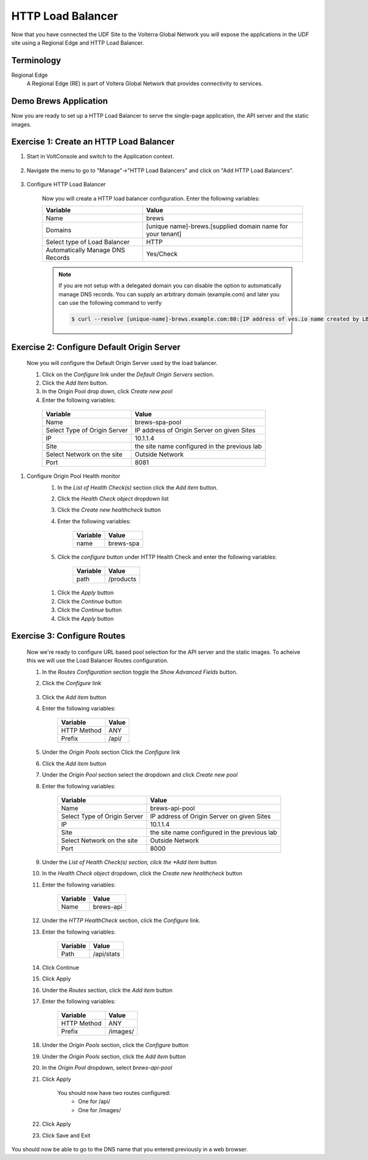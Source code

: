 HTTP Load Balancer
==================

Now that you have connected the UDF Site to the Volterra Global Network you
will expose the applications in the UDF site using a Regional Edge and HTTP
Load Balancer.

Terminology
~~~~~~~~~~~~~

Regional Edge
  A Regional Edge (RE) is part of Voltera Global Network that provides connectivity 
  to services.  


Demo Brews Application
~~~~~~~~~~~~~~~~~~~~~~~

Now you are ready to set up a HTTP Load Balancer to serve the single-page application, the API server and the static images.

Exercise 1: Create an HTTP Load Balancer
~~~~~~~~~~~~~~~~~~~~~~~~~~~~~~~~~~~~~~~~

#. Start in VoltConsole and switch to the Application context. 

    |app-context|

#. Navigate the menu to go to "Manage"->"HTTP Load Balancers" and click on "Add HTTP Load Balancers".

    |http_lb_menu| |http_lb_add|

#. Configure HTTP Load Balancer

    Now you will create a HTTP load balancer configuration. Enter the following variables:

    ================================= =====
    Variable                          Value
    ================================= =====
    Name                              brews
    Domains                           [unique name]-brews.[supplied domain name for your tenant]
    Select type of Load Balancer      HTTP
    Automatically Manage DNS Records  Yes/Check 
    ================================= =====

    |http_lb|

    .. note::
      If you are not setup with a delegated domain you can disable the option to automatically manage DNS records.
      You can supply an arbitrary domain (example.com) and later you can use the following
      command to verify

      .. code-block::
        
        $ curl --resolve [unique-name]-brews.example.com:80:[IP address of ves.io name created by LB] http://[unique-name]-brews.example.com

Exercise 2: Configure Default Origin Server
~~~~~~~~~~~~~~~~~~~~~~~~~~~~~~~~~~~~~~~~~~~

    Now you will configure the Default Origin Server used by the load balancer.  
    
    #. Click on the *Configure* link under the *Default Origin Servers* section.

    #. Click the *Add Item* button.

    #. In the Origin Pool drop down, click *Create new pool* 

    #. Enter the following variables:

      ================================= =====
      Variable                          Value
      ================================= =====
      Name                              brews-spa-pool
      Select Type of Origin Server      IP address of Origin Server on given Sites
      IP                                10.1.1.4
      Site                              the site name configured in the previous lab
      Select Network on the site        Outside Network
      Port                              8081
      ================================= =====

      |http_lb_origin_pool_config|

#. Configure Origin Pool Health monitor
    #. In the *List of Health Check(s)* section click the *Add item* button.
    #. Click the *Health Check object* dropdown list 
    #. Click the *Create new healthcheck* button
    #. Enter the following variables:

        ========= =====
        Variable  Value
        ========= =====
        name      brews-spa
        ========= =====

        |http_lb_origin_pool_health_check|

    #. Click the *configure* button under HTTP Health Check and enter the following variables:

        ========= =====
        Variable  Value
        ========= =====
        path      /products
        ========= =====

      |http_lb_origin_pool_health_check2|
    
    #. Click the *Apply* button
    #. Click the *Continue* button
    #. Click the *Continue* button
    #. Click the *Apply* button

Exercise 3: Configure Routes
~~~~~~~~~~~~~~~~~~~~~~~~~~~~~~~~~~~~~~~~~~~
    Now we're ready to configure URL based pool selection for the API server and the static images.  To acheive this we will use 
    the Load Balancer Routes configuration.  
    
    #. In the *Routes Configuration* section toggle the *Show Advanced Fields* button.
    #. Click the *Configure* link 

        |http_lb_routes|

    #. Click the *Add item* button

    #. Enter the following variables:

        =========== =====
        Variable    Value
        =========== =====
        HTTP Method ANY
        Prefix      /api/
        =========== =====

        |http_lb_routes_prefix_1|

    #. Under the *Origin Pools* section Click the *Configure* link
    #. Click the *Add item* button
    #. Under the *Origin Pool* section select the dropdown and click *Create new pool*
    #. Enter the following variables:

        ================================= =====
        Variable                          Value
        ================================= =====
        Name                              brews-api-pool
        Select Type of Origin Server      IP address of Origin Server on given Sites
        IP                                10.1.1.4
        Site                              the site name configured in the previous lab
        Select Network on the site        Outside Network
        Port                              8000
        ================================= =====

        |http_lb_routes_prefix_pool|

    #. Under the *List of Health Check(s) section, click the *Add item* button
    #. In the *Health Check object* dropdown, click the *Create new healthcheck* button 
    #. Enter the following variables:

        =========== =====
        Variable    Value
        =========== =====
        Name        brews-api
        =========== =====

    #. Under the *HTTP HealthCheck* section, click the *Configure* link.
    #. Enter the following variables:

        =========== =====
        Variable    Value
        =========== =====
        Path        /api/stats
        =========== =====

        |http_lb_routes_prefix_pool_health|

    #. Click Continue
    #. Click Apply
    #. Under the *Routes* section, click the *Add item* button
    #. Enter the following variables:

        =========== =====
        Variable    Value
        =========== =====
        HTTP Method ANY
        Prefix      /images/
        =========== =====

        |http_lb_routes_prefix_2|

    #. Under the *Origin Pools* section, click the *Configure* button
    #. Under the *Origin Pools* section, click the *Add item* button
    #. In the *Origin Pool* dropdown, select *brews-api-pool*
    #. Click Apply 

        You should now have two routes configured:
          - One for /api/
          - One for /images/

    #. Click Apply

    #. Click Save and Exit


You should now be able to go to the DNS name that you entered 
previously in a web browser.


.. |app-context| image:: images/app-context.png
.. |http_lb_menu| image:: images/http_lb_menu.png
.. |http_lb_add| image:: images/http_lb_add.png
.. |http_lb| image:: images/http_lb.png
.. |http_lb_origin_pool_config| image:: images/http_lb_origin_pool_config.png
.. |http_lb_origin_pool_health_check| image:: images/http_lb_origin_pool_health_check.png
.. |http_lb_origin_pool_health_check2| image:: images/http_lb_origin_pool_health_check2.png
.. |http_lb_routes| image:: images/http_lb_routes.png
.. |http_lb_routes_prefix_1| image:: images/http_lb_routes_prefix_1.png
.. |http_lb_routes_prefix_pool| image:: images/http_lb_routes_prefix_pool.png
.. |http_lb_routes_prefix_pool_health| image:: images/http_lb_routes_prefix_pool_health.png
.. |http_lb_routes_prefix_2| image:: images/http_lb_routes_prefix_2.png